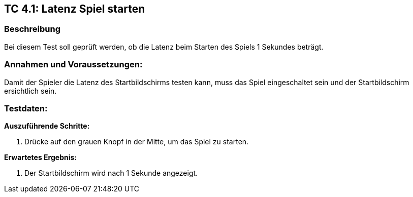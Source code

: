 == TC 4.1: Latenz Spiel starten

=== Beschreibung
Bei diesem Test soll geprüft werden, ob die Latenz beim Starten des Spiels 1 Sekundes beträgt.

=== Annahmen und Voraussetzungen:
Damit der Spieler die Latenz des Startbildschirms testen kann, muss das Spiel eingeschaltet sein und der Startbildschirm ersichtlich sein.

=== Testdaten:

*Auszuführende Schritte:*

. Drücke auf den grauen Knopf in der Mitte, um das Spiel zu starten.


*Erwartetes Ergebnis:*

. Der Startbildschirm wird nach 1 Sekunde angezeigt.
